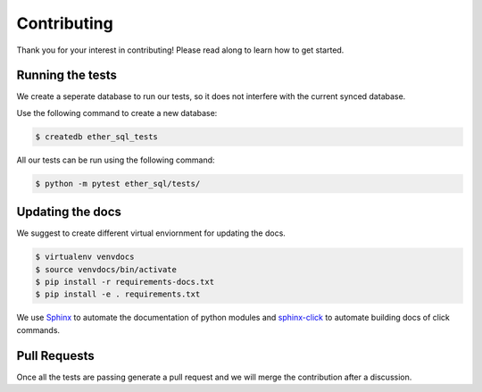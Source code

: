 Contributing
============
Thank you for your interest in contributing! Please read along to learn how to get started.


Running the tests
-----------------

We create a seperate database to run our tests, so it does not interfere with the current synced database.

Use the following command to create a new database:

.. code :: shell

  $ createdb ether_sql_tests


All our tests can be run using the following command:


.. code :: shell

  $ python -m pytest ether_sql/tests/


Updating the docs
-----------------

We suggest to create different virtual enviornment for updating the docs.

.. code :: shell

  $ virtualenv venvdocs
  $ source venvdocs/bin/activate
  $ pip install -r requirements-docs.txt
  $ pip install -e . requirements.txt

We use `Sphinx <http://www.sphinx-doc.org/en/master/>`_ to automate the documentation of python modules and `sphinx-click <https://sphinx-click.readthedocs.io/en/latest/>`_ to automate building docs of click commands.


Pull Requests
-------------

Once all the tests are passing generate a pull request and we will merge the contribution after a discussion.
